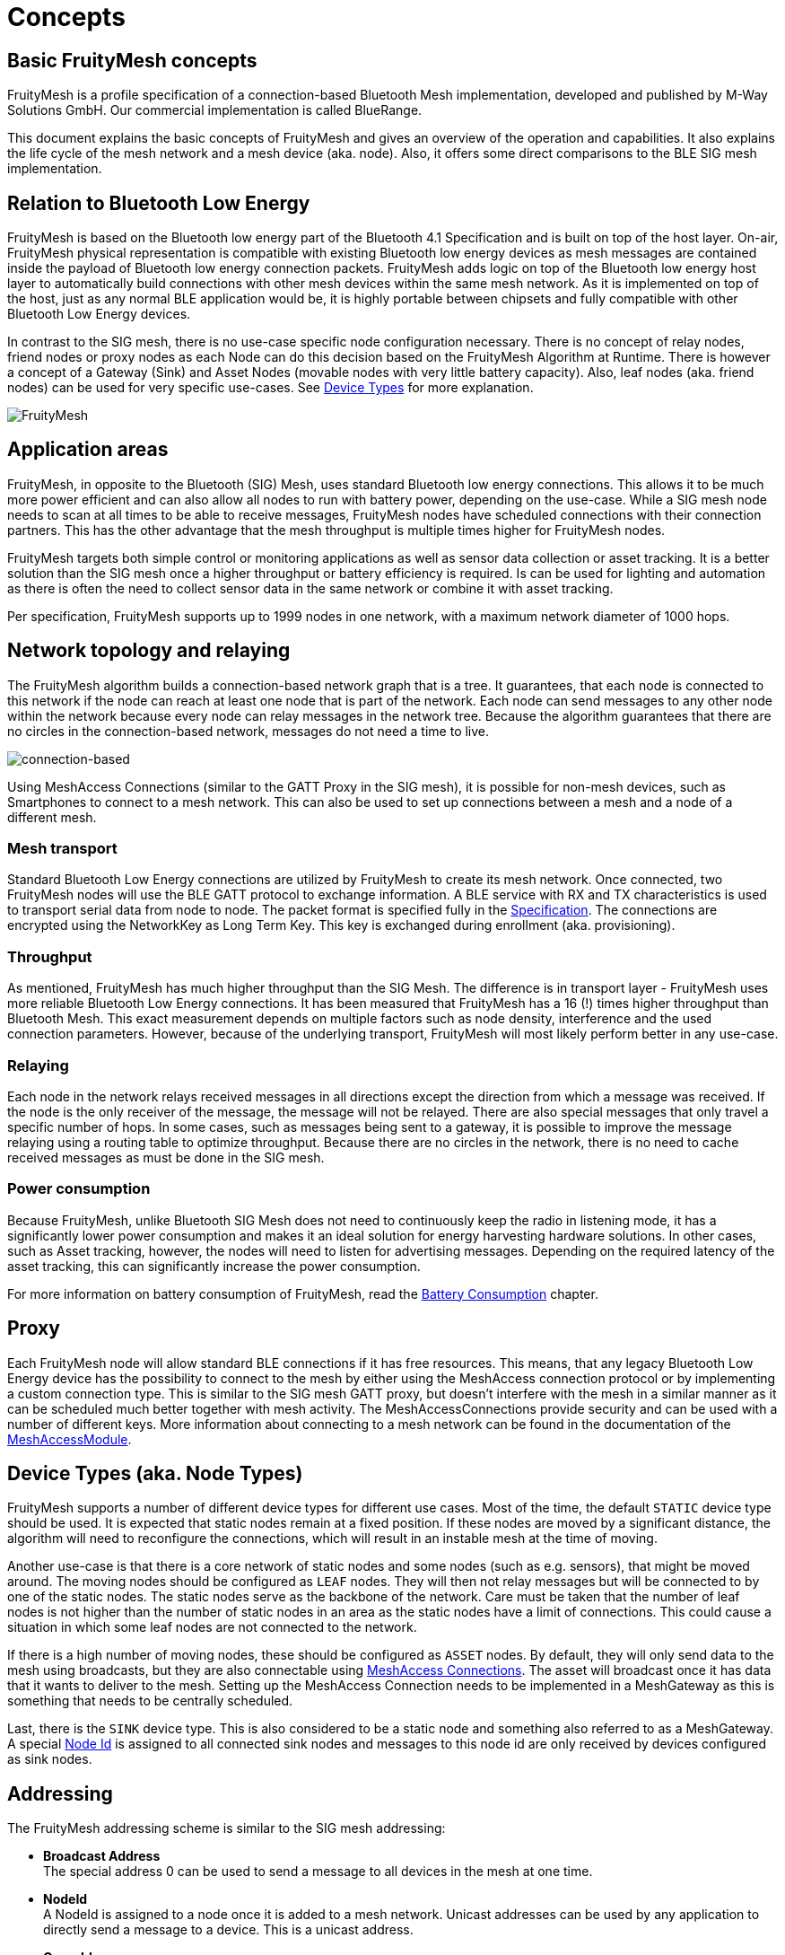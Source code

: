 ifndef::imagesdir[:imagesdir: ../assets/images]
= Concepts

== Basic FruityMesh concepts

FruityMesh is a profile specification of a connection-based Bluetooth Mesh implementation, developed and published by M-Way Solutions GmbH. Our commercial implementation is called BlueRange.

This document explains the basic concepts of FruityMesh and gives an overview of the operation and capabilities. It also explains the life cycle of the mesh network and a mesh device (aka. node). Also, it offers some direct comparisons to the BLE SIG mesh implementation.

== Relation to Bluetooth Low Energy

FruityMesh is based on the Bluetooth low energy part of the Bluetooth 4.1 Specification and is built on top of the host layer. On-air, FruityMesh physical representation is compatible with existing Bluetooth low energy devices as mesh messages are contained inside the payload of Bluetooth low energy connection packets. FruityMesh adds logic on top of the Bluetooth low energy host layer to automatically build connections with other mesh devices within the same mesh network. As it is implemented on top of the host, just as any normal BLE application would be, it is highly portable between chipsets and fully compatible with other Bluetooth Low Energy devices.

In contrast to the SIG mesh, there is no use-case specific node configuration necessary. There is no concept of relay nodes, friend nodes or proxy nodes as each Node can do this decision based on the FruityMesh Algorithm at Runtime. There is however a concept of a Gateway (Sink) and Asset Nodes (movable nodes with very little battery capacity). Also, leaf nodes (aka. friend nodes) can be used for very specific use-cases. See xref:#deviceTypes[Device Types] for more explanation.

image:fruitymesh.png[FruityMesh]

== Application areas

FruityMesh, in opposite to the Bluetooth (SIG) Mesh, uses standard Bluetooth low energy connections. This allows it to be much more power efficient and can also allow all nodes to run with battery power, depending on the use-case. While a SIG mesh node needs to scan at all times to be able to receive messages, FruityMesh nodes have scheduled connections with their connection partners. This has the other advantage that the mesh throughput is multiple times higher for FruityMesh nodes.

FruityMesh targets both simple control or monitoring applications as well as sensor data collection or asset tracking. It is a better solution than the SIG mesh once a higher throughput or battery efficiency is required. Is can be used for lighting and automation as there is often the need to collect sensor data in the same network or combine it with asset tracking.

Per specification, FruityMesh supports up to 1999 nodes in one network, with a maximum network diameter of 1000 hops.

== Network topology and relaying

The FruityMesh algorithm builds a connection-based network graph that is a tree. It guarantees, that each node is connected to this network if the node can reach at least one node that is part of the network. Each node can send messages to any other node within the network because every node can relay messages in the network tree. Because the algorithm guarantees that there are no circles in the connection-based network, messages do not need a time to live.

image:connection-based.png[connection-based]

Using MeshAccess Connections (similar to the GATT Proxy in the SIG mesh), it is possible for non-mesh devices, such as Smartphones to connect to a mesh network. This can also be used to set up connections between a mesh and a node of a different mesh.

=== Mesh transport

Standard Bluetooth Low Energy connections are utilized by FruityMesh to create its mesh network. Once connected, two FruityMesh nodes will use the BLE GATT protocol to exchange information. A BLE service with RX and TX characteristics is used to transport serial data from node to node. The packet format is specified fully in the xref:Specification.adoc[Specification]. The connections are encrypted using the NetworkKey as Long Term Key. This key is exchanged during enrollment (aka. provisioning).

=== Throughput

As mentioned, FruityMesh has much higher throughput than the SIG Mesh. The difference is in transport layer - FruityMesh uses more reliable Bluetooth Low Energy connections. It has been measured that FruityMesh has a 16 (!) times higher throughput than Bluetooth Mesh. This exact measurement depends on multiple factors such as node density, interference and the used connection parameters. However, because of the underlying transport, FruityMesh will most likely perform better in any use-case.

=== Relaying

Each node in the network relays received messages in all directions except the direction from which a message was received. If the node is the only receiver of the message, the message will not be relayed. There are also special messages that only travel a specific number of hops. In some cases, such as messages being sent to a gateway, it is possible to improve the message relaying using a routing table to optimize throughput. Because there are no circles in the network, there is no need to cache received messages as must be done in the SIG mesh.

=== Power consumption

Because FruityMesh, unlike Bluetooth SIG Mesh does not need to continuously keep the radio in listening mode, it has a significantly lower power consumption and makes it an ideal solution for energy harvesting hardware solutions. In other cases, such as Asset tracking, however, the nodes will need to listen for advertising messages. Depending on the required latency of the asset tracking, this can significantly increase the power consumption.

For more information on battery consumption of FruityMesh, read the xref:Battery-Consumption.adoc[Battery Consumption] chapter.

== Proxy

Each FruityMesh node will allow standard BLE connections if it has free resources. This means, that any legacy Bluetooth Low Energy device has the possibility to connect to the mesh by either using the MeshAccess connection protocol or by implementing a custom connection type. This is similar to the SIG mesh GATT proxy, but doesn't interfere with the mesh in a similar manner as it can be scheduled much better together with mesh activity. The MeshAccessConnections provide security and can be used with a number of different keys. More information about connecting to a mesh network can be found in the documentation of the xref:MeshAccessModule.adoc[MeshAccessModule].

[#deviceTypes]
== Device Types (aka. Node Types)
FruityMesh supports a number of different device types for different use cases. Most of the time, the default `STATIC` device type should be used. It is expected that static nodes remain at a fixed position. If these nodes are moved by a significant distance, the algorithm will need to reconfigure the connections, which will result in an instable mesh at the time of moving.

Another use-case is that there is a core network of static nodes and some nodes (such as e.g. sensors), that might be moved around. The moving nodes should be configured as `LEAF` nodes. They will then not relay messages but will be connected to by one of the static nodes. The static nodes serve as the backbone of the network. Care must be taken that the number of leaf nodes is not higher than the number of static nodes in an area as the static nodes have a limit of connections. This could cause a situation in which some leaf nodes are not connected to the network.

If there is a high number of moving nodes, these should be configured as `ASSET` nodes. By default, they will only send data to the mesh using broadcasts, but they are also connectable using xref:MeshAccessModule.adoc[MeshAccess Connections]. The asset will broadcast once it has data that it wants to deliver to the mesh. Setting up the MeshAccess Connection needs to be implemented in a MeshGateway as this is something that needs to be centrally scheduled.

Last, there is the `SINK` device type. This is also considered to be a static node and something also referred to as a MeshGateway. A special xref:Specification.adoc##NodeIds[Node Id] is assigned to all connected sink nodes and messages to this node id are only received by devices configured as sink nodes.


== Addressing

The FruityMesh addressing scheme is similar to the SIG mesh addressing:

* *Broadcast Address* +
The special address 0 can be used to send a message to all devices in the mesh at one time.

* *NodeId* +
A NodeId is assigned to a node once it is added to a mesh network. Unicast addresses can be used by any application to directly send a message to a device. This is a unicast address.

* *GroupId* +
A group address may represent any number of devices and a device may be part of any number of groups. These groups can be defined at compile time or can be configured and changed at runtime. A single message can therefore be used to contact any number of nodes in the network.

* *Virtual addresses* +
The virtual addresses are temporary addresses that are assigned to devices that connect to the mesh network using the MeshAccess connections.

There are more address types available and documented here: xref:Specification.adoc#NodeIds[Node Ids]

== Modules

Just like Bluetooth Mesh communication is structured into models and elements, communication within FruityMesh is structured into modules. The idea is very similar to the SIG Mesh: communication is structured, so that new components can easily be created and are interoperable.

Each module has a purpose and a known address (moduleId) within the network. We can then send messages to this module and it will process them if they are understood. If not, they will be ignored.

Currently there are few generic modules that ease development of FruityMesh based applications. These are part of the standard, e.g. the StatusReporterModule or the EnrollmentModule and have a well defined set of messages. You can find the full list of FruityMesh modules xref:Modules.adoc[here].

== Enrollment / Provisioning

This documentation is often referring to the term _enrolling_ which is essentially the same as _provisioning_. Those terms are referring to the same actions of adding node to a network. 

Before a device can participate in a mesh network, it must be provisioned. During provisioning, a device is added to the network by assigning a NodeId, the NetworkKey and a number of other optional keys. The provisioning is done by a Provisioner, which is a trusted device with access to the full list of devices in the network. FruityMesh enables provisioning through mobile apps or Gateways, such as the SIG mesh. In addition to that, provisioning over the mesh is also possible. This allows us to provision whole buildings with a single provisioner that does not need to move around. A more detailed description can be found in the xref:EnrollmentModule.adoc[EnrollmentModule] documentation.

== Security

FruityMesh employs several security measures to prevent third-party interference and monitoring. Each device is flashed with a unique and cryptographically secure 128bit NodeKey (Device Key). This key is used to set up a secure connection with the provisioner and is transmitted out of band, e.g. by using a QR code. A less secure option of initially enrolling nearby devices without the device key is also supported and can be enabled. After provisioning, the node possesses a NetworkKey that is used to encrypt all communication in the mesh.

Optionally, a UserBaseKey and an OrganizationKey can be given during enrollment. These keys can be used to authenticate multiple users and to decrypt information from assets that move within an organization. The different key types are documented xref:Specification.adoc#EncryptionKeys[here].

Both mesh connections and MeshAccessConnections use AES encryption and are protected using a MIC and a nonce from replay, man in the middle, known plaintext or other known attacks.

== Summary

=== FruityMesh is easy to setup

There is no need for configuring anything options such as proxy node, relay node, advertising channels, etc,... manually such as in SIG mesh. As FruityMesh allows provisioning over the mesh and with a Gateway it can be done from remote, which is not possible for Bluetooth Mesh. 

=== FruityMesh is low power

As FruityMesh uses standard BLE connections it is much better optimized for power consumption. Hence there is no need to distinguish between battery powered nodes or nodes powered by electricity. It also means that there is no need for additional manual configuration of low power nodes as all FruityMesh nodes are low power.

=== FruityMesh is fast

The achievable throughput of FruityMesh has been measured to be up to 16 times as high as the SIG mesh throughput.

=== FruityMesh is interoperable

FruityMesh can work with other Bluetooth 4.1 or higher devices. It supports both central and peripheral connections so it can connect to smartphones but also to BLE enabled sensors to collect data.

=== Relation to Bluetooth SIG Mesh

FruityMesh is a technology very similar to Bluetooth Mesh. They both utilize BLE technology to transfer some data to nearby devices, they both require some provisioning to get started, they both use a similar addressing model and both provide many-to-many communication. 

However, the main difference is the transport layer where FruityMesh uses standard BLE connections while Bluetooth Mesh uses advertising / scanning for communication. FruityMesh approach has many advantages without having any major drawbacks.
